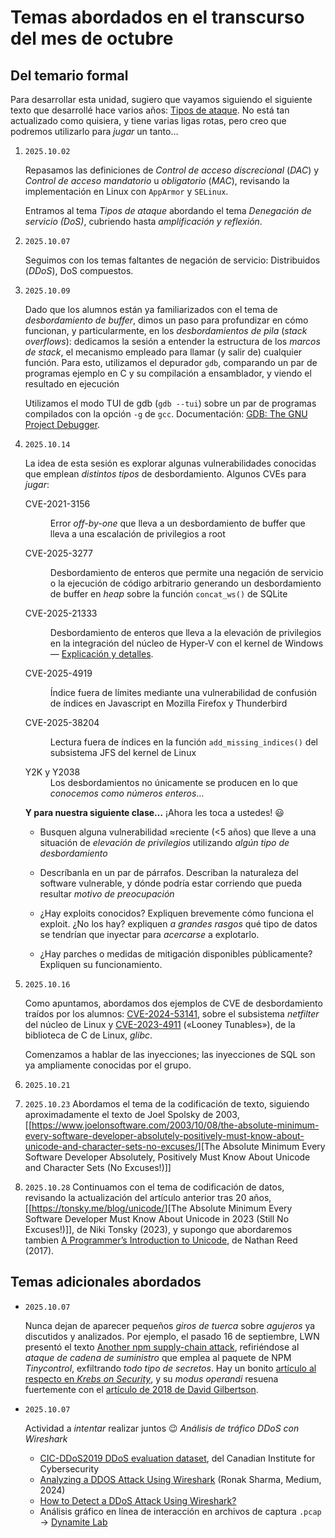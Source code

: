 * Temas abordados en el transcurso del mes de *octubre*

** Del temario formal

Para desarrollar esta unidad, sugiero que vayamos siguiendo el siguiente
texto que desarrollé hace varios años: [[https://ru.iiec.unam.mx/4047/1/tipos_de_ataque.pdf][Tipos de ataque]]. No está tan
actualizado como quisiera, y tiene varias ligas rotas, pero creo que
podremos utilizarlo para /jugar/ un tanto...

1. =2025.10.02=

   Repasamos las definiciones de /Control de acceso discrecional/ (/DAC/) y
   /Control de acceso mandatorio/ u /obligatorio/ (/MAC/), revisando la
   implementación en Linux con =AppArmor= y =SELinux=.

   Entramos al tema /Tipos de ataque/ abordando el tema /Denegación de
   servicio (DoS)/, cubriendo hasta /amplificación y reflexión/.

2. =2025.10.07=

   Seguimos con los temas faltantes de negación de servicio: Distribuidos
   (/DDoS/), DoS compuestos.

3. =2025.10.09=

   Dado que los alumnos están ya familiarizados con el tema de
   /desbordamiento de buffer/, dimos un paso para profundizar en cómo
   funcionan, y particularmente, en los /desbordamientos de pila/ (/stack
   overflows/): dedicamos la sesión a entender la estructura de los /marcos
   de stack/, el mecanismo empleado para llamar (y salir de) cualquier
   función. Para esto, utilizamos el depurador =gdb=, comparando un par de
   programas ejemplo en C y su compilación a ensamblador, y viendo el
   resultado en ejecución

   Utilizamos el modo TUI de gdb (=gdb --tui=) sobre un par de programas
   compilados con la opción =-g= de =gcc=. Documentación: [[https://www.sourceware.org/gdb/documentation/][GDB: The GNU
   Project Debugger]].

4. =2025.10.14=

   La idea de esta sesión es explorar algunas vulnerabilidades conocidas
   que emplean /distintos tipos/ de desbordamiento. Algunos CVEs para
   /jugar/:

   - CVE-2021-3156 :: Error /off-by-one/ que lleva a un desbordamiento de
     buffer que lleva a una escalación de privilegios a root

   - CVE-2025-3277 :: Desbordamiento de enteros que permite una negación de
     servicio o la ejecución de código arbitrario generando un
     desbordamiento de buffer en /heap/ sobre la función =concat_ws()= de
     SQLite

   - CVE-2025-21333 :: Desbordamiento de enteros que lleva a la elevación
     de privilegios en la integración del núcleo de Hyper-V con el kernel
     de Windows — [[https://whiteknightlabs.com/2025/05/27/understanding-integer-overflow-in-windows-kernel-exploitation/][Explicación y detalles]].

   - CVE-2025-4919 :: Índice fuera de límites mediante una vulnerabilidad
     de confusión de índices en Javascript en Mozilla Firefox y Thunderbird

   - CVE-2025-38204 :: Lectura fuera de índices en la función
     =add_missing_indices()= del subsistema JFS del kernel de Linux

   - Y2K y Y2038 :: Los desbordamientos no únicamente se producen en lo que
     /conocemos como números enteros/...

   *Y para nuestra siguiente clase...* ¡Ahora les toca a ustedes! 😃

   - Busquen alguna vulnerabilidad ≈reciente (<5 años) que lleve a una
     situación de /elevación de privilegios/ utilizando /algún tipo de
     desbordamiento/

   - Descríbanla en un par de párrafos. Describan la naturaleza del
     software vulnerable, y dónde podría estar corriendo que pueda resultar
     /motivo de preocupación/

   - ¿Hay exploits conocidos? Expliquen brevemente cómo funciona el
     exploit. ¿No los hay? expliquen /a grandes rasgos/ qué tipo de datos
     se tendrían que inyectar para /acercarse/ a explotarlo.

   - ¿Hay parches o medidas de mitigación disponibles públicamente?
     Expliquen su funcionamiento.

5. =2025.10.16=

   Como apuntamos, abordamos dos ejemplos de CVE de desbordamiento traídos
   por los alumnos: [[../entregas/02.CVE_escalation/AlfonsoRios/CVE-2024-53141.md][CVE-2024-53141]], sobre el subsistema /netfilter/ del
   núcleo de Linux y [[../entregas/02.CVE_escalation/JRML-EJEMPLO][CVE-2023-4911]] («Looney Tunables»), de la biblioteca de
   C de Linux, /glibc/.

   Comenzamos a hablar de las inyecciones; las inyecciones de SQL son ya
   ampliamente conocidas por el grupo.

6. =2025.10.21=

7. =2025.10.23= Abordamos el tema de la codificación de texto, siguiendo
   aproximadamente el texto de Joel Spolsky de 2003, [[https://www.joelonsoftware.com/2003/10/08/the-absolute-minimum-every-software-developer-absolutely-positively-must-know-about-unicode-and-character-sets-no-excuses/][The Absolute Minimum
   Every Software Developer Absolutely, Positively Must Know About Unicode
   and Character Sets (No Excuses!)]]

8. =2025.10.28= Continuamos con el tema de codificación de datos, revisando
   la actualización del artículo anterior tras 20 años, [[https://tonsky.me/blog/unicode/][The Absolute
   Minimum Every Software Developer Must Know About Unicode in 2023 (Still
   No Excuses!)]], de Niki Tonsky (2023), y supongo que abordaremos tambien [[https://www.reedbeta.com/blog/programmers-intro-to-unicode/][A
   Programmer’s Introduction to Unicode]], de Nathan Reed (2017).


** Temas adicionales abordados

- =2025.10.07=

  Nunca dejan de aparecer pequeños /giros de tuerca/ sobre /agujeros/ ya
  discutidos y analizados. Por ejemplo, el pasado 16 de septiembre, LWN
  presentó el texto [[https://lwn.net/Articles/1038326/][Another npm supply-chain attack]], refiriéndose al
  /ataque de cadena de suministro/ que emplea al paquete de NPM
  /Tinycontrol/, exfiltrando /todo tipo de secretos/. Hay un bonito
  [[https://krebsonsecurity.com/2025/09/self-replicating-worm-hits-180-software-packages/][artículo al respecto en /Krebs on Security/]], y su /modus operandi/
  resuena fuertemente con el [[https://david-gilbertson.medium.com/im-harvesting-credit-card-numbers-and-passwords-from-your-site-here-s-how-9a8cb347c5b5][artículo de 2018 de David Gilbertson]].

- =2025.10.07=

  Actividad a /intentar/ realizar juntos 😉 /Análisis de tráfico DDoS con
  Wireshark/
  - [[https://www.unb.ca/cic/datasets/ddos-2019.html][CIC-DDoS2019 DDoS evaluation dataset]], del Canadian Institute for
    Cybersecurity
  - [[https://medium.com/@ronak.d.sharma111/analyzing-a-ddos-attack-using-wireshark-8535274cd00e][Analyzing a DDOS Attack Using Wireshark]] (Ronak Sharma, Medium, 2024)
  - [[https://blog.oudel.com/how-to-detect-a-ddos-attack-using-wireshark/][How to Detect a DDoS Attack Using Wireshark?]]
  - Análisis gráfico en línea de interacción en archivos de captura =.pcap=
    → [[https://lab.dynamite.ai][Dynamite Lab]]

